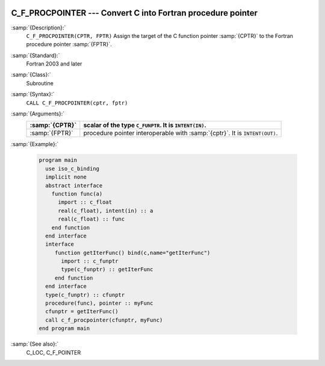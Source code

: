   .. _c_f_procpointer:

C_F_PROCPOINTER --- Convert C into Fortran procedure pointer
************************************************************

.. index:: C_F_PROCPOINTER

.. index:: pointer, C address of pointers

:samp:`{Description}:`
  ``C_F_PROCPOINTER(CPTR, FPTR)`` Assign the target of the C function pointer
  :samp:`{CPTR}` to the Fortran procedure pointer :samp:`{FPTR}`.

:samp:`{Standard}:`
  Fortran 2003 and later

:samp:`{Class}:`
  Subroutine

:samp:`{Syntax}:`
  ``CALL C_F_PROCPOINTER(cptr, fptr)``

:samp:`{Arguments}:`
  ==============  ==========================================================
  :samp:`{CPTR}`  scalar of the type ``C_FUNPTR``. It is
                  ``INTENT(IN)``.
  ==============  ==========================================================
  :samp:`{FPTR}`  procedure pointer interoperable with :samp:`{cptr}`. It is
                  ``INTENT(OUT)``.
  ==============  ==========================================================

:samp:`{Example}:`

  .. code-block:: c++

    program main
      use iso_c_binding
      implicit none
      abstract interface
        function func(a)
          import :: c_float
          real(c_float), intent(in) :: a
          real(c_float) :: func
        end function
      end interface
      interface
         function getIterFunc() bind(c,name="getIterFunc")
           import :: c_funptr
           type(c_funptr) :: getIterFunc
         end function
      end interface
      type(c_funptr) :: cfunptr
      procedure(func), pointer :: myFunc
      cfunptr = getIterFunc()
      call c_f_procpointer(cfunptr, myFunc)
    end program main

:samp:`{See also}:`
  C_LOC, 
  C_F_POINTER

